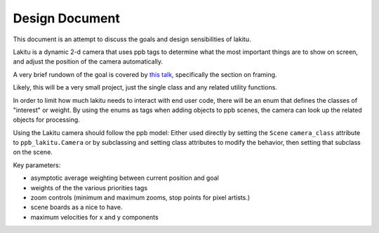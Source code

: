 Design Document
----------------------------------------------------------------------------

This document is an attempt to discuss the goals and design sensibilities of
lakitu.

Lakitu is a dynamic 2-d camera that uses ppb tags to determine what the most
important things are to show on screen, and adjust the position of the
camera automatically.

A very brief rundown of the goal is covered by `this talk`_, specifically
the section on framing.

Likely, this will be a very small project, just the single class and any
related utility functions.

In order to limit how much lakitu needs to interact with end user code,
there will be an enum that defines the classes of "interest" or weight. By
using the enums as tags when adding objects to ppb scenes, the camera can
look up the related objects for processing.

Using the Lakitu camera should follow the ppb model: Either used directly
by setting the ``Scene`` ``camera_class`` attribute to ``ppb_lakitu.Camera``
or by subclassing and setting class attributes to modify the behavior, then
setting that subclass on the scene.

Key parameters:

* asymptotic average weighting between current position and goal
* weights of the the various priorities tags
* zoom controls (minimum and maximum zooms, stop points for pixel artists.)
* scene boards as a nice to have.
* maximum velocities for x and y components

.. _`this talk`: https://youtu.be/tu-Qe66AvtY?t=1288